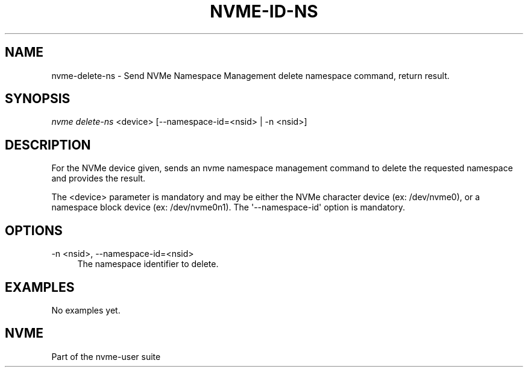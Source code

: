 '\" t
.\"     Title: nvme-id-ns
.\"    Author: [FIXME: author] [see http://www.docbook.org/tdg5/en/html/author]
.\" Generator: DocBook XSL Stylesheets vsnapshot <http://docbook.sf.net/>
.\"      Date: 01/07/2020
.\"    Manual: NVMe Manual
.\"    Source: NVMe
.\"  Language: English
.\"
.TH "NVME\-ID\-NS" "1" "01/07/2020" "NVMe" "NVMe Manual"
.\" -----------------------------------------------------------------
.\" * Define some portability stuff
.\" -----------------------------------------------------------------
.\" ~~~~~~~~~~~~~~~~~~~~~~~~~~~~~~~~~~~~~~~~~~~~~~~~~~~~~~~~~~~~~~~~~
.\" http://bugs.debian.org/507673
.\" http://lists.gnu.org/archive/html/groff/2009-02/msg00013.html
.\" ~~~~~~~~~~~~~~~~~~~~~~~~~~~~~~~~~~~~~~~~~~~~~~~~~~~~~~~~~~~~~~~~~
.ie \n(.g .ds Aq \(aq
.el       .ds Aq '
.\" -----------------------------------------------------------------
.\" * set default formatting
.\" -----------------------------------------------------------------
.\" disable hyphenation
.nh
.\" disable justification (adjust text to left margin only)
.ad l
.\" -----------------------------------------------------------------
.\" * MAIN CONTENT STARTS HERE *
.\" -----------------------------------------------------------------
.SH "NAME"
nvme-delete-ns \- Send NVMe Namespace Management delete namespace command, return result\&.
.SH "SYNOPSIS"
.sp
.nf
\fInvme delete\-ns\fR <device> [\-\-namespace\-id=<nsid> | \-n <nsid>]
.fi
.SH "DESCRIPTION"
.sp
For the NVMe device given, sends an nvme namespace management command to delete the requested namespace and provides the result\&.
.sp
The <device> parameter is mandatory and may be either the NVMe character device (ex: /dev/nvme0), or a namespace block device (ex: /dev/nvme0n1)\&. The \*(Aq\-\-namespace\-id\*(Aq option is mandatory\&.
.SH "OPTIONS"
.PP
\-n <nsid>, \-\-namespace\-id=<nsid>
.RS 4
The namespace identifier to delete\&.
.RE
.SH "EXAMPLES"
.sp
No examples yet\&.
.SH "NVME"
.sp
Part of the nvme\-user suite
